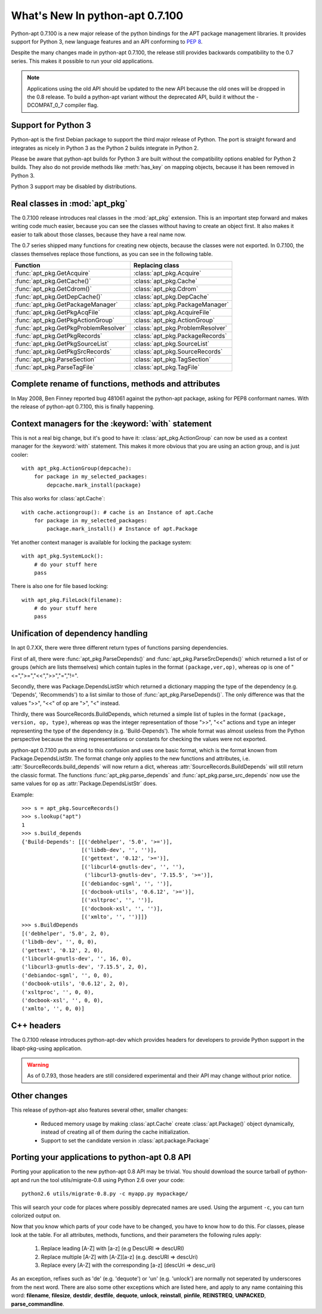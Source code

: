 What's New In python-apt 0.7.100
================================
Python-apt 0.7.100 is a new major release of the python bindings for the APT
package management libraries. It provides support for Python 3, new language
features and an API conforming to :PEP:`8`.

Despite the many changes made in python-apt 0.7.100, the release still provides
backwards compatibility to the 0.7 series. This makes it possible to run your
old applications.

.. note::

    Applications using the old API should be updated to the new API because
    the old ones will be dropped in the 0.8 release. To build a python-apt
    variant without the deprecated API, build it without the -DCOMPAT_0_7
    compiler flag.

Support for Python 3
--------------------
Python-apt is the first Debian package to support the third major release of
Python. The port is straight forward and integrates as nicely in Python 3 as
the Python 2 builds integrate in Python 2.

Please be aware that python-apt builds for Python 3 are built without the
compatibility options enabled for Python 2 builds. They also do not provide
methods like :meth:`has_key` on mapping objects, because it has been removed
in Python 3.

Python 3 support may be disabled by distributions.

Real classes in :mod:`apt_pkg`
------------------------------
The 0.7.100 release introduces real classes in the :mod:`apt_pkg` extension. This
is an important step forward and makes writing code much easier, because you
can see the classes without having to create an object first. It also makes
it easier to talk about those classes, because they have a real name now.

The 0.7 series shipped many functions for creating new objects, because the
classes were not exported. In 0.7.100, the classes themselves replace those
functions, as you can see in the following table.

.. table::

    ===================================== =================================
    Function                               Replacing class
    ===================================== =================================
    :func:`apt_pkg.GetAcquire`            :class:`apt_pkg.Acquire`
    :func:`apt_pkg.GetCache()`            :class:`apt_pkg.Cache`
    :func:`apt_pkg.GetCdrom()`            :class:`apt_pkg.Cdrom`
    :func:`apt_pkg.GetDepCache()`         :class:`apt_pkg.DepCache`
    :func:`apt_pkg.GetPackageManager`     :class:`apt_pkg.PackageManager`
    :func:`apt_pkg.GetPkgAcqFile`         :class:`apt_pkg.AcquireFile`
    :func:`apt_pkg.GetPkgActionGroup`     :class:`apt_pkg.ActionGroup`
    :func:`apt_pkg.GetPkgProblemResolver` :class:`apt_pkg.ProblemResolver`
    :func:`apt_pkg.GetPkgRecords`         :class:`apt_pkg.PackageRecords`
    :func:`apt_pkg.GetPkgSourceList`      :class:`apt_pkg.SourceList`
    :func:`apt_pkg.GetPkgSrcRecords`      :class:`apt_pkg.SourceRecords`
    :func:`apt_pkg.ParseSection`          :class:`apt_pkg.TagSection`
    :func:`apt_pkg.ParseTagFile`          :class:`apt_pkg.TagFile`
    ===================================== =================================

Complete rename of functions, methods and attributes
-----------------------------------------------------
In May 2008, Ben Finney reported bug 481061 against the python-apt package,
asking for PEP8 conformant names. With the release of python-apt 0.7.100, this
is finally happening.

Context managers for the :keyword:`with` statement
--------------------------------------------------
This is not a real big change, but it's good to have it:
:class:`apt_pkg.ActionGroup` can now be used as a context manager for the
:keyword:`with` statement. This makes it more obvious that you are using an
action group, and is just cooler::

    with apt_pkg.ActionGroup(depcache):
        for package in my_selected_packages:
            depcache.mark_install(package)

This also works for :class:`apt.Cache`::

    with cache.actiongroup(): # cache is an Instance of apt.Cache
        for package in my_selected_packages:
            package.mark_install() # Instance of apt.Package

Yet another context manager is available for locking the package system::

    with apt_pkg.SystemLock():
        # do your stuff here
        pass

There is also one for file based locking::

    with apt_pkg.FileLock(filename):
        # do your stuff here
        pass


Unification of dependency handling
----------------------------------
In apt 0.7.XX, there were three different return types of functions parsing
dependencies.

First of all, there were :func:`apt_pkg.ParseDepends()` and
:func:`apt_pkg.ParseSrcDepends()` which returned a list of or groups (which
are lists themselves) which contain tuples in the format ``(package,ver,op)``,
whereas op is one of "<=",">=","<<",">>","=","!=".

Secondly, there was Package.DependsListStr which returned a dictionary mapping
the type of the dependency (e.g. 'Depends', 'Recommends') to a list similar to
those of :func:`apt_pkg.ParseDepends()`. The only difference was that the
values ">>", "<<" of op are ">", "<" instead.

Thirdly, there was SourceRecords.BuildDepends, which returned a simple list
of tuples in the format ``(package, version, op, type)``, whereas ``op`` was
the integer representation of those ">>", "<<" actions and ``type`` an integer
representing the type of the dependency (e.g. 'Build-Depends'). The whole
format was almost useless from the Python perspective because the string
representations or constants for checking the values were not exported.

python-apt 0.7.100 puts an end to this confusion and uses one basic format, which
is the format known from Package.DependsListStr. The format change only applies
to the new functions and attributes, i.e. :attr:`SourceRecords.build_depends`
will now return a dict, whereas :attr:`SourceRecords.BuildDepends` will still
return the classic format. The functions :func:`apt_pkg.parse_depends` and
:func:`apt_pkg.parse_src_depends` now use the same values for ``op`` as
:attr:`Package.DependsListStr` does.

Example::

    >>> s = apt_pkg.SourceRecords()
    >>> s.lookup("apt")
    1
    >>> s.build_depends
    {'Build-Depends': [[('debhelper', '5.0', '>=')],
                       [('libdb-dev', '', '')],
                       [('gettext', '0.12', '>=')],
                       [('libcurl4-gnutls-dev', '', ''),
                        ('libcurl3-gnutls-dev', '7.15.5', '>=')],
                       [('debiandoc-sgml', '', '')],
                       [('docbook-utils', '0.6.12', '>=')],
                       [('xsltproc', '', '')],
                       [('docbook-xsl', '', '')],
                       [('xmlto', '', '')]]}
    >>> s.BuildDepends
    [('debhelper', '5.0', 2, 0),
    ('libdb-dev', '', 0, 0),
    ('gettext', '0.12', 2, 0),
    ('libcurl4-gnutls-dev', '', 16, 0),
    ('libcurl3-gnutls-dev', '7.15.5', 2, 0),
    ('debiandoc-sgml', '', 0, 0),
    ('docbook-utils', '0.6.12', 2, 0),
    ('xsltproc', '', 0, 0),
    ('docbook-xsl', '', 0, 0),
    ('xmlto', '', 0, 0)]

C++ headers
------------
The 0.7.100 release introduces python-apt-dev which provides headers for
developers to provide Python support in the libapt-pkg-using application.

.. warning::

    As of 0.7.93, those headers are still considered experimental and their
    API may change without prior notice.

Other changes
-------------
This release of python-apt also features several other, smaller changes:

    * Reduced memory usage by making :class:`apt.Cache` create
      :class:`apt.Package()` object dynamically, instead of creating all of
      them during the cache initialization.
    * Support to set the candidate version in :class:`apt.package.Package`

Porting your applications to python-apt 0.8 API
------------------------------------------------
Porting your application to the new python-apt 0.8 API may be trivial. You
should download the source tarball of python-apt and run the tool
utils/migrate-0.8 using Python 2.6 over your code::

    python2.6 utils/migrate-0.8.py -c myapp.py mypackage/

This will search your code for places where possibly deprecated names are
used. Using the argument ``-c``, you can turn colorized output on.

Now that you know which parts of your code have to be changed, you have to know
how to do this. For classes, please look at the table. For all attributes,
methods, functions, and their parameters the following rules apply:

    1. Replace leading [A-Z] with [a-z] (e.g DescURI => descURI)
    2. Replace multiple [A-Z] with [A-Z][a-z] (e.g. descURI => descUri)
    3. Replace every [A-Z] with the corresponding [a-z] (descUri => desc_uri)

As an exception, refixes such as 'de' (e.g. 'dequote') or 'un' (e.g. 'unlock')
are normally not seperated by underscores from the next word. There are also
some other exceptions which are listed here, and apply to any name containing
this word: **filename**, **filesize**, **destdir**, **destfile**, **dequote**,
**unlock**, **reinstall**, **pinfile**, **REINSTREQ**, **UNPACKED**,
**parse_commandline**.
